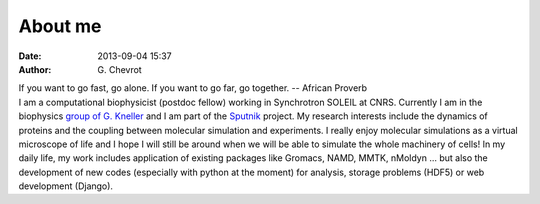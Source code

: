 About me
########
:date: 2013-09-04 15:37
:author: G\. Chevrot

.. container:: proverb

    If you want to go fast, go alone.  If you want to go far, go together. --
    African Proverb

.. container:: leftside
    
    |photo|

.. container:: rightside

    I am a computational biophysicist (postdoc fellow) working in Synchrotron SOLEIL 
    at CNRS. Currently I am in the biophysics `group of G. Kneller`_ and I am part 
    of the Sputnik_ project. 
    My research interests include the dynamics of proteins and the coupling 
    between molecular simulation and experiments. I really enjoy molecular
    simulations as a virtual microscope of life and I hope I will still be 
    around when we will be able to simulate the whole machinery of cells!
    In my daily life, my work includes application of existing packages like Gromacs, 
    NAMD, MMTK, nMoldyn ... but also the development of new codes (especially with 
    python at the moment) for analysis, storage problems (HDF5) or web development 
    (Django).


.. |photo| image:: http://gchevrot.github.io/home/static/images/ffc1ere_poigny_2012.jpg
.. _Sputnik: http://dirac.cnrs-orleans.fr/sputnik/home/
.. _group of G. Kneller: http://dirac.cnrs-orleans.fr/plone/

